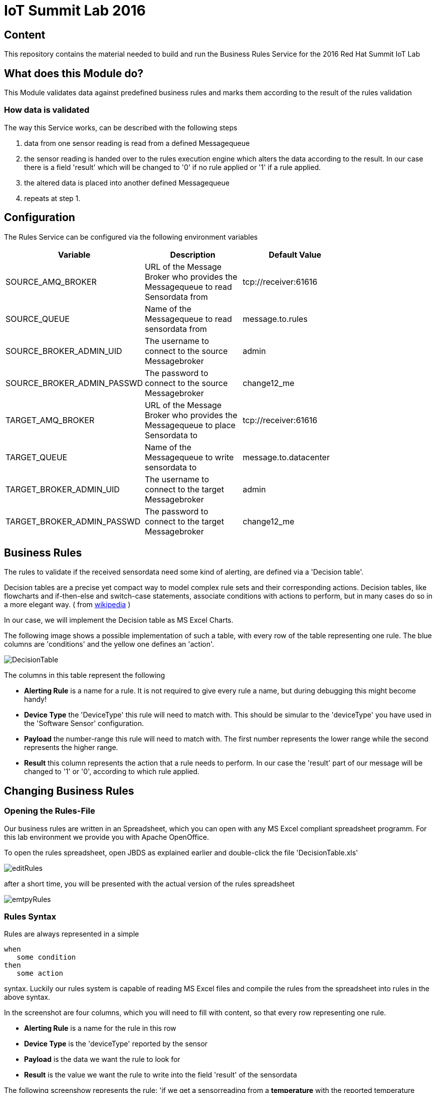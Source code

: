 = IoT Summit Lab 2016

:Author:    Patrick Steiner
:Email:     psteiner@redhat.com
:Date:      23.01.2016

:toc: macro

toc::[]

== Content

This repository contains the material needed to build and run the Business Rules Service
for the 2016 Red Hat Summit IoT Lab

== What does this Module do?
This Module validates data against predefined business rules and marks them according to
the result of the rules validation

=== How data is validated
The way this Service works, can be described with the following steps

1. data from one sensor reading is read from a defined Messagequeue
2. the sensor reading is handed over to the rules execution engine which alters the data according to the result. In our case there is a field 'result' which will be changed to '0' if no rule applied or '1' if a rule applied.
3. the altered data is placed into another defined Messagequeue
4. repeats at step 1.

== Configuration
The Rules Service can be configured via the following environment variables

[width="80%",frame="topbot",options="header"]
|==================================
| Variable |  Description | Default Value
| SOURCE_AMQ_BROKER | URL of the Message Broker who provides the Messagequeue to read Sensordata from | tcp://receiver:61616
| SOURCE_QUEUE| Name of the Messagequeue to read sensordata from | message.to.rules
| SOURCE_BROKER_ADMIN_UID | The username to connect to the source Messagebroker | admin
| SOURCE_BROKER_ADMIN_PASSWD | The password to connect to the source Messagebroker | change12_me
| TARGET_AMQ_BROKER | URL of the Message Broker who provides the Messagequeue to place Sensordata to | tcp://receiver:61616
| TARGET_QUEUE| Name of the Messagequeue to write sensordata to | message.to.datacenter
| TARGET_BROKER_ADMIN_UID | The username to connect to the target Messagebroker | admin
| TARGET_BROKER_ADMIN_PASSWD | The password to connect to the target Messagebroker | change12_me
|==================================

== Business Rules
The rules to validate if the received sensordata need some kind of alerting, are defined via
a 'Decision table'.

Decision tables are a precise yet compact way to model complex rule sets
 and their corresponding actions.
Decision tables, like flowcharts and if-then-else and switch-case
statements, associate conditions with actions to perform, but in many
cases do so in a more elegant way. ( from https://en.wikipedia.org/wiki/Decision_table[wikipedia] )

In our case, we will implement the Decision table as MS Excel Charts.

The following image shows a possible implementation of such a table,
with every row of the table representing one rule. The blue columns are 'conditions' and the yellow one defines an 'action'.

image::images/DecisionTable.png[]

The columns in this table represent the following

 * **Alerting Rule** is a name for a rule. It is not required to give every rule a name, but during debugging this might become handy!
 * **Device Type** the 'DeviceType' this rule will need to match with. This should be simular to the 'deviceType' you have used in the 'Software Sensor' configuration.
 * **Payload** the number-range this rule will need to match with. The first number represents the lower range while the second represents the higher range.
 * **Result** this column represents the action that a rule needs to perform. In our case the 'result' part of our message will be changed to '1' or '0', according to which rule applied.

== Changing Business Rules

=== Opening the Rules-File
Our business rules are written in an Spreadsheet, which you can open with any
MS Excel compliant spreadsheet programm. For this lab environment we provide you
with Apache OpenOffice.

To open the rules spreadsheet, open JBDS as explained earlier and double-click
the file 'DecisionTable.xls'

image::images/editRules.png[]

after a short time, you will be presented with the actual version of the rules
spreadsheet

image::images/emtpyRules.png[]

=== Rules Syntax
Rules are always represented in a simple

```
when
   some condition
then
   some action

```

syntax. Luckily our rules system is capable of reading MS Excel files and compile
the rules from the spreadsheet into rules in the above syntax.

In the screenshot are four columns, which you will need to fill with content, so
that every row representing one rule.

 * *Alerting Rule* is a name for the rule in this row
 * *Device Type* is the 'deviceType' reported by the sensor
 * *Payload* is the data we want the rule to look for
 * *Result* is the value we want the rule to write into the field 'result'
 of the sensordata

The following screenshow represents the rule: 'if we get a sensorreading from a
*temperature* with the reported temperature between *0* and *15*, change the *result*
field to *error*'

image::images/sampleRule.png[]
